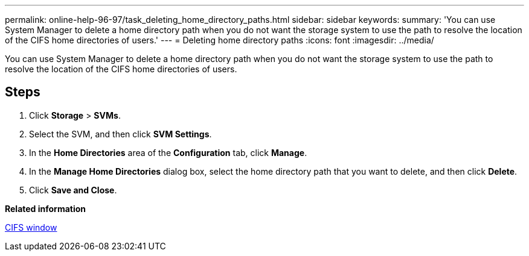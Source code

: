 ---
permalink: online-help-96-97/task_deleting_home_directory_paths.html
sidebar: sidebar
keywords: 
summary: 'You can use System Manager to delete a home directory path when you do not want the storage system to use the path to resolve the location of the CIFS home directories of users.'
---
= Deleting home directory paths
:icons: font
:imagesdir: ../media/

[.lead]
You can use System Manager to delete a home directory path when you do not want the storage system to use the path to resolve the location of the CIFS home directories of users.

== Steps

. Click *Storage* > *SVMs*.
. Select the SVM, and then click *SVM Settings*.
. In the *Home Directories* area of the *Configuration* tab, click *Manage*.
. In the *Manage Home Directories* dialog box, select the home directory path that you want to delete, and then click *Delete*.
. Click *Save and Close*.

*Related information*

xref:reference_cifs_window.adoc[CIFS window]
